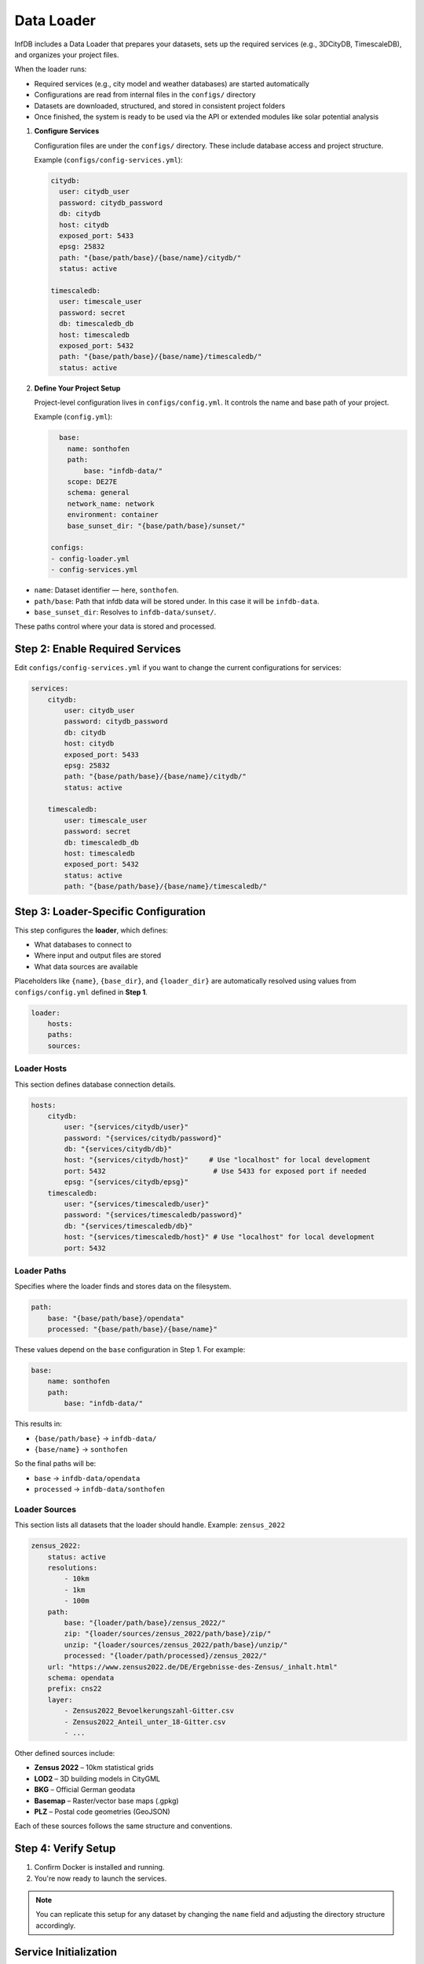 Data Loader
===========

InfDB includes a Data Loader that prepares your datasets, sets up the required services (e.g., 3DCityDB, TimescaleDB), and organizes your project files.

When the loader runs:

- Required services (e.g., city model and weather databases) are started automatically
- Configurations are read from internal files in the ``configs/`` directory
- Datasets are downloaded, structured, and stored in consistent project folders
- Once finished, the system is ready to be used via the API or extended modules like solar potential analysis

#. **Configure Services**

   Configuration files are under the ``configs/`` directory.  
   These include database access and project structure.

   Example (``configs/config-services.yml``):

   .. code-block:: yaml

      citydb:
        user: citydb_user
        password: citydb_password
        db: citydb
        host: citydb
        exposed_port: 5433
        epsg: 25832
        path: "{base/path/base}/{base/name}/citydb/"
        status: active

      timescaledb:
        user: timescale_user
        password: secret
        db: timescaledb_db
        host: timescaledb
        exposed_port: 5432
        path: "{base/path/base}/{base/name}/timescaledb/"
        status: active

#. **Define Your Project Setup**

   Project-level configuration lives in ``configs/config.yml``.  
   It controls the name and base path of your project.

   Example (``config.yml``):

   .. code-block:: yaml

      base:
        name: sonthofen
        path:
            base: "infdb-data/"
        scope: DE27E
        schema: general
        network_name: network
        environment: container
        base_sunset_dir: "{base/path/base}/sunset/"

    configs:
    - config-loader.yml
    - config-services.yml

- ``name``: Dataset identifier — here, ``sonthofen``.
- ``path/base``: Path that infdb data will be stored under. In this case it will be ``infdb-data``.
- ``base_sunset_dir``: Resolves to ``infdb-data/sunset/``.

These paths control where your data is stored and processed.

Step 2: Enable Required Services
--------------------------------

Edit ``configs/config-services.yml`` if you want to change the current configurations for services:

.. code-block:: yaml

    services:
        citydb:
            user: citydb_user
            password: citydb_password
            db: citydb
            host: citydb
            exposed_port: 5433
            epsg: 25832
            path: "{base/path/base}/{base/name}/citydb/"
            status: active

        timescaledb:
            user: timescale_user
            password: secret
            db: timescaledb_db
            host: timescaledb
            exposed_port: 5432
            status: active
            path: "{base/path/base}/{base/name}/timescaledb/"


Step 3: Loader-Specific Configuration
-------------------------------------

This step configures the **loader**, which defines:

- What databases to connect to
- Where input and output files are stored
- What data sources are available

Placeholders like ``{name}``, ``{base_dir}``, and ``{loader_dir}`` are automatically resolved  
using values from ``configs/config.yml`` defined in **Step 1**.

.. code-block:: yaml

    loader:
        hosts:
        paths:
        sources:

Loader Hosts
~~~~~~~~~~~~

This section defines database connection details.

.. code-block:: yaml

    hosts:
        citydb:
            user: "{services/citydb/user}"
            password: "{services/citydb/password}"
            db: "{services/citydb/db}"
            host: "{services/citydb/host}"     # Use "localhost" for local development
            port: 5432                          # Use 5433 for exposed port if needed
            epsg: "{services/citydb/epsg}"
        timescaledb:
            user: "{services/timescaledb/user}"
            password: "{services/timescaledb/password}"
            db: "{services/timescaledb/db}"
            host: "{services/timescaledb/host}" # Use "localhost" for local development
            port: 5432

Loader Paths
~~~~~~~~~~~~

Specifies where the loader finds and stores data on the filesystem.

.. code-block:: yaml

    path:
        base: "{base/path/base}/opendata"
        processed: "{base/path/base}/{base/name}"

These values depend on the ``base`` configuration in Step 1. For example:

.. code-block:: yaml

    base:
        name: sonthofen
        path:
            base: "infdb-data/"

This results in:

- ``{base/path/base}`` → ``infdb-data/``
- ``{base/name}`` → ``sonthofen``

So the final paths will be:

- ``base`` → ``infdb-data/opendata``
- ``processed`` → ``infdb-data/sonthofen``

Loader Sources
~~~~~~~~~~~~~~

This section lists all datasets that the loader should handle.  
Example: ``zensus_2022``

.. code-block:: yaml

    zensus_2022:
        status: active
        resolutions:
            - 10km
            - 1km
            - 100m
        path:
            base: "{loader/path/base}/zensus_2022/"
            zip: "{loader/sources/zensus_2022/path/base}/zip/"
            unzip: "{loader/sources/zensus_2022/path/base}/unzip/"
            processed: "{loader/path/processed}/zensus_2022/"
        url: "https://www.zensus2022.de/DE/Ergebnisse-des-Zensus/_inhalt.html"
        schema: opendata
        prefix: cns22
        layer:
            - Zensus2022_Bevoelkerungszahl-Gitter.csv
            - Zensus2022_Anteil_unter_18-Gitter.csv
            - ...

Other defined sources include:

- **Zensus 2022** – 10km statistical grids
- **LOD2** – 3D building models in CityGML
- **BKG** – Official German geodata
- **Basemap** – Raster/vector base maps (.gpkg)
- **PLZ** – Postal code geometries (GeoJSON)

Each of these sources follows the same structure and conventions.

Step 4: Verify Setup
--------------------

#. Confirm Docker is installed and running.
#. You're now ready to launch the services.

.. note::

    You can replicate this setup for any dataset by changing the ``name`` field and adjusting the directory structure accordingly.


Service Initialization
----------------------

#. **Generate Docker Compose and Environment Files**

When you generate the Docker Compose file, InfDB also creates a corresponding ``.env`` file  
that is **used by Docker Compose to inject configuration values** (such as ports, directories, or image tags).

The following files are generated:

- ``dockers/.env``
- ``dockers/docker-compose.yml``

These files are based on your inputs from:

- ``configs/config.yml`` (e.g., project name, base paths)
- ``configs/config-services.yml`` (e.g., which services are active)
  
Generate the Docker Compose file using one of these commands:

.. code-block:: bash

    # Linux/macOS
    python3 -m src.utils.generate-compose

    # Windows
    python -m src.utils.generate-compose

This creates a ``docker-compose.yml`` and ``.env`` file with only the active services.

.. note::

    Do **not edit** the generated ``.env`` or ``docker-compose.yml`` manually.  
    Instead, modify the source configuration files and regenerate as above.

Here is an example of what the generated ``docker-compose.yml`` might look like:

.. code-block:: yaml

    name: infdb
    include:
    - ./loader.yml
    - ./citydb.yml
    - ./timescaledb.yml
    - ./pgadmin.yml
    - ./jupyter.yml
    volumes:
    timescale_data: null
    citydb_data: null
    pgadmin_data: null
    networks:
    network:
        driver: bridge

#. **Start the INFDB Services**

   Launch all active services (TimescaleDB, CityDB, pgAdmin, Jupyter, etc.):

   .. code-block:: bash

       docker-compose -f ./dockers/docker-compose.yml up

   If loader modules are active, datasets will be downloaded and loaded automatically.

   When not running in detached mode (without ``-d``), you should see output similar to:

   .. code-block:: text

       [+] Running 7/7
        ✔ Network infdb_default      Created                                             0.1s 
        ✔ Network infdb_network      Created                                             0.1s 
        ✔ Container infdb-jupyter-1  Created                                             0.3s 
        ✔ Container citydb           Created                                             0.2s 
        ✔ Container timescaledb      Created                                             0.3s 
        ✔ Container loader           Created                                             0.2s 
        ✔ Container pgadmin          Created                                             0.2s 

   If you are using a container management tool like Docker Desktop,  
   you can also check the status of running containers visually.

   Otherwise, use the following command to verify container statuses and ports:

   .. code-block:: bash

       docker-compose -f ./dockers/docker-compose.yml ps

   Example output:

   .. code-block:: text

       NAME              IMAGE                               COMMAND                  SERVICE       CREATED         STATUS                   PORTS
       citydb            3dcitydb/3dcitydb-pg:5.0.0          "docker-entrypoint.s…"   citydb        3 minutes ago   Up 3 minutes (healthy)   0.0.0.0:5433->5432/tcp
       infdb-jupyter-1   jupyter/scipy-notebook:latest       "tini -g -- start-no…"   jupyter       3 minutes ago   Up 3 minutes (healthy)   0.0.0.0:8888->8888/tcp
       loader            infdb-loader                        "python -u -m src.se…"   loader        3 minutes ago   Up 3 minutes             
       pgadmin           dpage/pgadmin4                      "/entrypoint.sh"         pgadmin       3 minutes ago   Up 3 minutes             443/tcp, 0.0.0.0:81->80/tcp
       timescaledb       timescale/timescaledb:latest-pg14   "docker-entrypoint.s…"   timescaledb   3 minutes ago   Up 3 minutes (healthy)   0.0.0.0:5432->5432/tcp

#. **Verify pgAdmin Connection**

   Once `pgadmin` is up, open your browser and go to:

   ::

       http://0.0.0.0:81

   Use the credentials defined in ``configs/config-services.yml`` to log in.  
   You should then see the pgAdmin login page:

   .. image:: ../../img/pg-admin-landing.png
      :alt: pgAdmin Login Screen
      :align: center

   When connecting to the databases, pgAdmin will ask for passwords like this. Again, use the credentials defined in ``configs/config-services.yml`` to log in:

   .. image:: ../../img/pgadmin-db-cred.png
      :alt: Enter database credentials
      :align: center

   After logging in and connecting, you will see something like this:

   .. image:: ../../img/pg-admin-preview.png
      :alt: pgAdmin loaded schemas
      :align: center

#. **Access Jupyter Notebooks**

   Once `jupyter` is running, check the logs for the access token:

   .. code-block:: bash

       docker-compose -f ./dockers/docker-compose.yml logs -f jupyter

   Example log output:

   .. code-block:: text

       jupyter-1  |     To access the server, open this file in a browser:
       jupyter-1  |         file:///home/jovyan/.local/share/jupyter/runtime/jpserver-7-open.html
       jupyter-1  |     Or copy and paste one of these URLs:
       jupyter-1  |         http://668bad70d3e0:8888/lab?token=05688f10b1a7ec0d7ff9a989b4aaff8421663a2494e02da3
       jupyter-1  |         http://127.0.0.1:8888/lab?token=05688f10b1a7ec0d7ff9a989b4aaff8421663a2494e02da3

   Open one of those URLs in your browser and you'll land on:

   .. image:: ../../img/jupyter-auth.png
      :alt: Jupyter token-based login
      :align: center

#. **Start the API Server**

   Launch the FastAPI application using Docker Compose:

   .. code-block:: bash

      docker compose -f dockers/docker-compose.yml --env-file .env up --build

#. **Load Data**

   .. code-block:: bash

      docker compose -f dockers/loader/loader.yml --env-file .env up --build

#. **Process Data**

   .. code-block:: bash

      docker compose -f dockers/processor.yml --env-file .env up --build

#. **Start the API Server**

   Once services are running and data is loaded and processed, launch the FastAPI app:

   .. code-block:: bash

      docker-compose up

   In the background, this runs the following command inside the container:

   .. code-block:: yaml

      CMD ["uvicorn", "src.main:app", "--host", "0.0.0.0", "--port", "8000"]

   If everything is working correctly, the output should indicate that the server has started:

   .. code-block:: text

      infdb-app  | INFO:     Started server process [1]
      infdb-app  | INFO:     Waiting for application startup.
      infdb-app  | INFO:     Application startup complete.
      infdb-app  | INFO:     Uvicorn running on http://0.0.0.0:8000

   Then you should be able to reach your documentation via:

   .. code-block:: text

      server   Documentation at http://127.0.0.1:8000/docs

   and also for the requests you can use:

   .. code-block:: text

      http://127.0.0.1:8000/

   because we have exposed the app with `8000:8000`.

   Open your browser and either:

   - Visit the Swagger documentation at: ``http://127.0.0.1:8000/docs``
   - Use the shortcut: ``http://localhost:8000/docs``
   - Use your preferred tools (e.g., Postman, curl, or a frontend) to make API requests

   **Swagger landing page:**

   .. image:: ../../img/swagger-local.png
      :alt: Swagger UI main page
      :align: center

   **Example Expanded Swagger Endpoint:**

   This view provides full documentation for the selected API route, including:

   - **Input schema**: required fields, types, formats, and examples
   - **Response types**: data structures for success and error responses
   - **Status codes**: e.g., ``200 OK``, ``400 Bad Request``, ``422 Validation Error``
